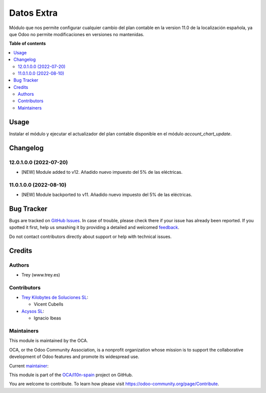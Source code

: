 ===========
Datos Extra
===========

.. !!!!!!!!!!!!!!!!!!!!!!!!!!!!!!!!!!!!!!!!!!!!!!!!!!!!
   !! This file is generated by oca-gen-addon-readme !!
   !! changes will be overwritten.                   !!
   !!!!!!!!!!!!!!!!!!!!!!!!!!!!!!!!!!!!!!!!!!!!!!!!!!!!

.. |badge1| image:: https://img.shields.io/badge/maturity-Beta-yellow.png
    :target: https://odoo-community.org/page/development-status
    :alt: Beta
.. |badge2| image:: https://img.shields.io/badge/licence-AGPL--3-blue.png
    :target: http://www.gnu.org/licenses/agpl-3.0-standalone.html
    :alt: License: AGPL-3
.. |badge3| image:: https://img.shields.io/badge/github-OCA%2Fl10n--spain-lightgray.png?logo=github
    :target: https://github.com/OCA/l10n-spain/tree/11.0/l10n_es_extra_data
    :alt: OCA/l10n-spain
.. |badge4| image:: https://img.shields.io/badge/weblate-Translate%20me-F47D42.png
    :target: https://translation.odoo-community.org/projects/l10n-spain-11-0/l10n-spain-11-0-l10n_es_extra_data
    :alt: Translate me on Weblate
.. |badge5| image:: https://img.shields.io/badge/runbot-Try%20me-875A7B.png
    :target: https://runbot.odoo-community.org/runbot/189/11.0
    :alt: Try me on Runbot

|badge1| |badge2| |badge3| |badge4| |badge5| 

Módulo que nos permite configurar cualquier cambio del plan contable en la
version 11.0 de la localización española, ya que Odoo no permite modificaciones
en versiones no mantenidas.

**Table of contents**

.. contents::
   :local:

Usage
=====

Instalar el módulo y ejecutar el actualizador del plan contable disponible en
el módulo *account_chart_update*.

Changelog
=========

12.0.1.0.0 (2022-07-20)
~~~~~~~~~~~~~~~~~~~~~~~

* [NEW] Module added to v12. Añadido nuevo impuesto del 5% de las eléctricas.

11.0.1.0.0 (2022-08-10)
~~~~~~~~~~~~~~~~~~~~~~~

* [NEW] Module backported to v11. Añadido nuevo impuesto del 5% de las eléctricas.

Bug Tracker
===========

Bugs are tracked on `GitHub Issues <https://github.com/OCA/l10n-spain/issues>`_.
In case of trouble, please check there if your issue has already been reported.
If you spotted it first, help us smashing it by providing a detailed and welcomed
`feedback <https://github.com/OCA/l10n-spain/issues/new?body=module:%20l10n_es_extra_data%0Aversion:%2011.0%0A%0A**Steps%20to%20reproduce**%0A-%20...%0A%0A**Current%20behavior**%0A%0A**Expected%20behavior**>`_.

Do not contact contributors directly about support or help with technical issues.

Credits
=======

Authors
~~~~~~~

* Trey (www.trey.es)

Contributors
~~~~~~~~~~~~

* `Trey Kilobytes de Soluciones SL <https://www.trey.es>`__:

  * Vicent Cubells

* `Acysos SL <https://www.acysos.es>`__:

  * Ignacio Ibeas

Maintainers
~~~~~~~~~~~

This module is maintained by the OCA.

.. image:: https://odoo-community.org/logo.png
   :alt: Odoo Community Association
   :target: https://odoo-community.org

OCA, or the Odoo Community Association, is a nonprofit organization whose
mission is to support the collaborative development of Odoo features and
promote its widespread use.

.. |maintainer-cubells| image:: https://github.com/cubells.png?size=40px
    :target: https://github.com/cubells
    :alt: cubells

Current `maintainer <https://odoo-community.org/page/maintainer-role>`__:

|maintainer-cubells| 

This module is part of the `OCA/l10n-spain <https://github.com/OCA/l10n-spain/tree/11.0/l10n_es_extra_data>`_ project on GitHub.

You are welcome to contribute. To learn how please visit https://odoo-community.org/page/Contribute.
